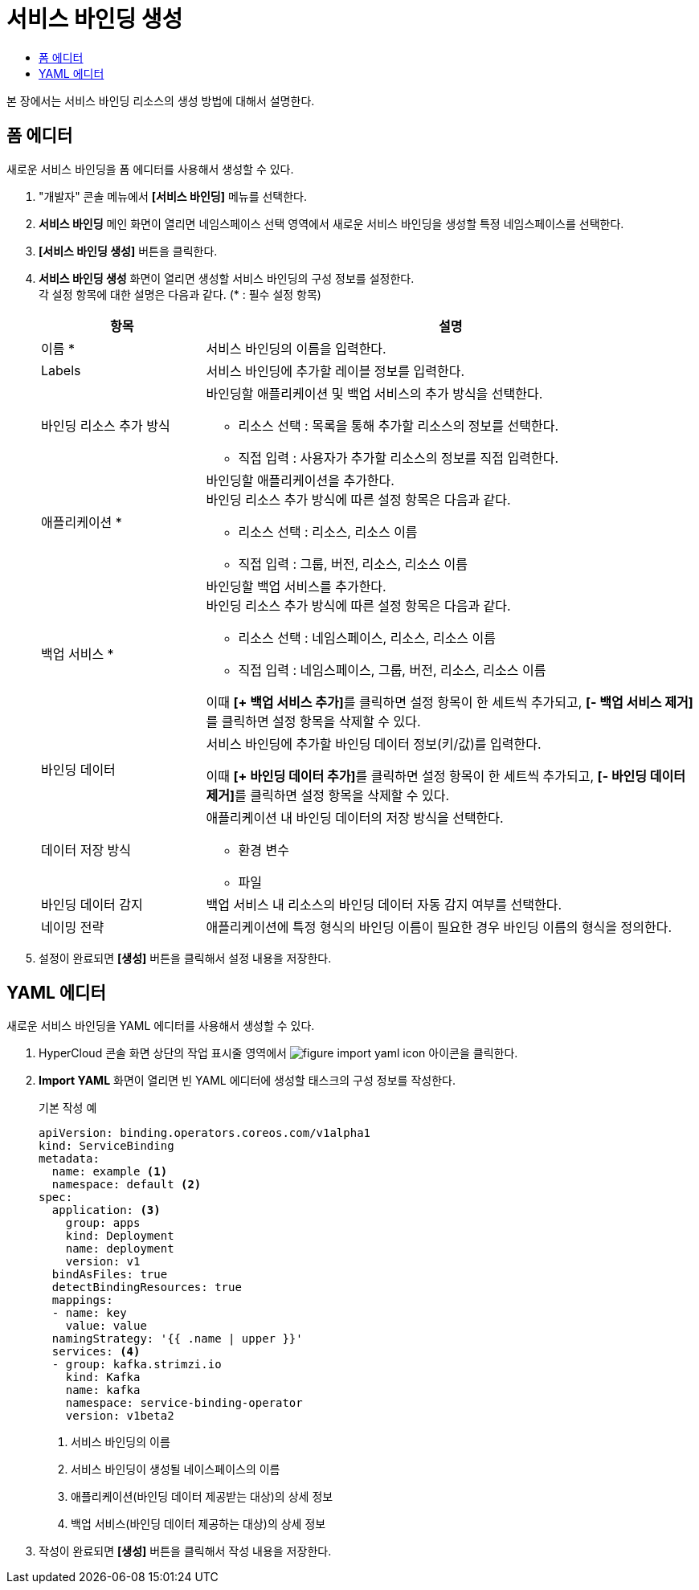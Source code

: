 = 서비스 바인딩 생성
:toc:
:toc-title:

본 장에서는 서비스 바인딩 리소스의 생성 방법에 대해서 설명한다.

== 폼 에디터

새로운 서비스 바인딩을 폼 에디터를 사용해서 생성할 수 있다.

. "개발자" 콘솔 메뉴에서 *[서비스 바인딩]* 메뉴를 선택한다.
. *서비스 바인딩* 메인 화면이 열리면 네임스페이스 선택 영역에서 새로운 서비스 바인딩을 생성할 특정 네임스페이스를 선택한다.
. *[서비스 바인딩 생성]* 버튼을 클릭한다.
. *서비스 바인딩 생성* 화면이 열리면 생성할 서비스 바인딩의 구성 정보를 설정한다. +
각 설정 항목에 대한 설명은 다음과 같다. (* : 필수 설정 항목)
+
[width="100%",options="header", cols="1,3a"]
|====================
|항목|설명  
|이름 *|서비스 바인딩의 이름을 입력한다.
|Labels|서비스 바인딩에 추가할 레이블 정보를 입력한다.
|바인딩 리소스 추가 방식|바인딩할 애플리케이션 및 백업 서비스의 추가 방식을 선택한다.

* 리소스 선택 : 목록을 통해 추가할 리소스의 정보를 선택한다.
* 직접 입력 : 사용자가 추가할 리소스의 정보를 직접 입력한다.

|애플리케이션 *|바인딩할 애플리케이션을 추가한다. +
바인딩 리소스 추가 방식에 따른 설정 항목은 다음과 같다.

* 리소스 선택 : 리소스, 리소스 이름
* 직접 입력 : 그룹, 버전, 리소스, 리소스 이름
|백업 서비스 *|바인딩할 백업 서비스를 추가한다. +
바인딩 리소스 추가 방식에 따른 설정 항목은 다음과 같다.

* 리소스 선택 : 네임스페이스, 리소스, 리소스 이름
* 직접 입력 : 네임스페이스, 그룹, 버전, 리소스, 리소스 이름

이때 **[+ 백업 서비스 추가]**를 클릭하면 설정 항목이 한 세트씩 추가되고, **[- 백업 서비스 제거]**를 클릭하면 설정 항목을 삭제할 수 있다.  
|바인딩 데이터|서비스 바인딩에 추가할 바인딩 데이터 정보(키/값)를 입력한다.

이때 **[+ 바인딩 데이터 추가]**를 클릭하면 설정 항목이 한 세트씩 추가되고, **[- 바인딩 데이터 제거]**를 클릭하면 설정 항목을 삭제할 수 있다.  
|데이터 저장 방식|애플리케이션 내 바인딩 데이터의 저장 방식을 선택한다. 

* 환경 변수
* 파일
|바인딩 데이터 감지|백업 서비스 내 리소스의 바인딩 데이터 자동 감지 여부를 선택한다.
|네이밍 전략|애플리케이션에 특정 형식의 바인딩 이름이 필요한 경우 바인딩 이름의 형식을 정의한다. 
|====================

. 설정이 완료되면 *[생성]* 버튼을 클릭해서 설정 내용을 저장한다.

== YAML 에디터

새로운 서비스 바인딩을 YAML 에디터를 사용해서 생성할 수 있다.

. HyperCloud 콘솔 화면 상단의 작업 표시줄 영역에서 image:../images/figure_import_yaml_icon.png[] 아이콘을 클릭한다.
. *Import YAML* 화면이 열리면 빈 YAML 에디터에 생성할 태스크의 구성 정보를 작성한다.
+
.기본 작성 예
[source,yaml]
----
apiVersion: binding.operators.coreos.com/v1alpha1
kind: ServiceBinding
metadata:
  name: example <1>
  namespace: default <2>
spec:
  application: <3>
    group: apps
    kind: Deployment
    name: deployment
    version: v1
  bindAsFiles: true 
  detectBindingResources: true 
  mappings: 
  - name: key
    value: value
  namingStrategy: '{{ .name | upper }}' 
  services: <4>
  - group: kafka.strimzi.io
    kind: Kafka
    name: kafka
    namespace: service-binding-operator
    version: v1beta2
----
+
<1> 서비스 바인딩의 이름
<2> 서비스 바인딩이 생성될 네이스페이스의 이름
<3> 애플리케이션(바인딩 데이터 제공받는 대상)의 상세 정보
<4> 백업 서비스(바인딩 데이터 제공하는 대상)의 상세 정보

. 작성이 완료되면 *[생성]* 버튼을 클릭해서 작성 내용을 저장한다.